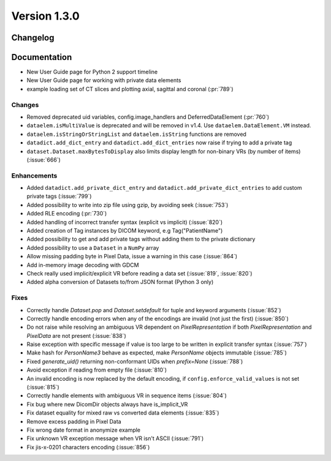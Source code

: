 Version 1.3.0
=================================

Changelog
---------

Documentation
-------------
* New User Guide page for Python 2 support timeline
* New User Guide page for working with private data elements
* example loading set of CT slices and plotting axial, sagittal
  and coronal (:pr:`789`)

Changes
.......
* Removed deprecated uid variables, config.image_handlers and DeferredDataElement (:pr:`760`)
* ``dataelem.isMultiValue`` is deprecated and will be removed in v1.4.
  Use ``dataelem.DataElement.VM`` instead.
* ``dataelem.isStringOrStringList`` and ``dataelem.isString`` functions are
  removed
* ``datadict.add_dict_entry`` and ``datadict.add_dict_entries`` now raise if
  trying to add a private tag
* ``dataset.Dataset.maxBytesToDisplay`` also limits display length for
  non-binary VRs (by number of items) (:issue:`666`)

Enhancements
............

* Added ``datadict.add_private_dict_entry`` and
  ``datadict.add_private_dict_entries`` to add custom private tags
  (:issue:`799`)
* Added possibility to write into zip file using gzip, by avoiding seek (:issue:`753`)
* Added RLE encoding (:pr:`730`)
* Added handling of incorrect transfer syntax (explicit vs implicit)
  (:issue:`820`)
* Added creation of Tag instances by DICOM keyword, e.g Tag("PatientName")
* Added possibility to get and add private tags without adding them to the
  private dictionary
* Added possibility to use a ``Dataset`` in a ``NumPy`` array
* Allow missing padding byte in Pixel Data, issue a warning in this case
  (:issue:`864`)
* Add in-memory image decoding with GDCM
* Check really used implicit/explicit VR before reading a
  data set (:issue:`819`, :issue:`820`)
* Added alpha conversion of Datasets to/from JSON format (Python 3 only)


Fixes
.....
* Correctly handle `Dataset.pop` and `Dataset.setdefault` for tuple and
  keyword arguments (:issue:`852`)
* Correctly handle encoding errors when any of the encodings are invalid
  (not just the first) (:issue:`850`)
* Do not raise while resolving an ambiguous VR dependent on
  `PixelRepresentation` if both `PixelRepresentation` and `PixelData` are
  not present (:issue:`838`)
* Raise exception with specific message if value is too large to be written
  in explicit transfer syntax (:issue:`757`)
* Make hash for `PersonName3` behave as expected, make `PersonName` objects
  immutable (:issue:`785`)
* Fixed `generate_uid()` returning non-conformant UIDs when `prefix=None`
  (:issue:`788`)
* Avoid exception if reading from empty file (:issue:`810`)
* An invalid encoding is now replaced by the default encoding, if
  ``config.enforce_valid_values`` is not set (:issue:`815`)
* Correctly handle elements with ambiguous VR in sequence items (:issue:`804`)
* Fix bug where new DicomDir objects always have is_implicit_VR
* Fix dataset equality for mixed raw vs converted data elements (:issue:`835`)
* Remove excess padding in Pixel Data 
* Fix wrong date format in anonymize example
* Fix unknown VR exception message when VR isn't ASCII (:issue:`791`)
* Fix jis-x-0201 characters encoding (:issue:`856`)

